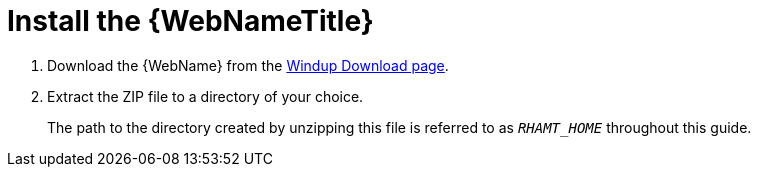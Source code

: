 [[install_windup]]
= Install the {WebNameTitle}

// TODO andrea: Confirm download location - should be on RHD site now
. Download the {WebName} from the link:http://windup.jboss.org/download.html[Windup Download page].
. Extract the ZIP file to a directory of your choice.
+
The path to the directory created by unzipping this file is referred to as `_RHAMT_HOME_` throughout this guide.
